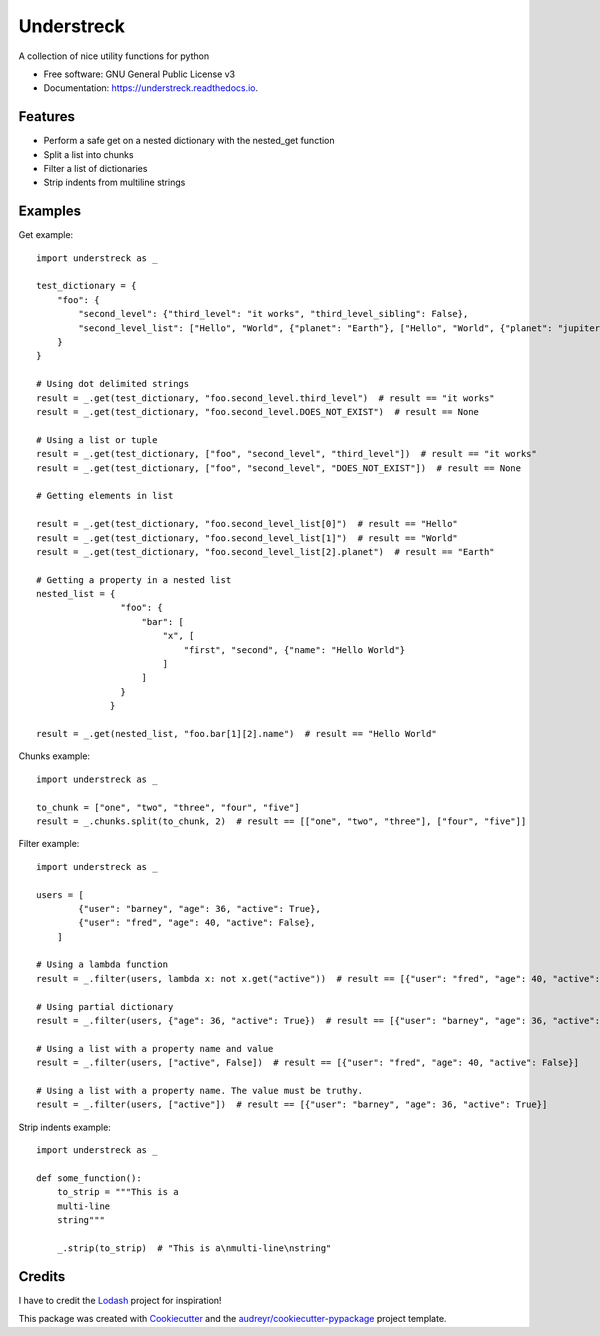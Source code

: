 ===========
Understreck
===========


.. image:: https://img.shields.io/pypi/v/understreck.svg
        :target: https://pypi.python.org/pypi/understreck

.. image:: https://travis-ci.com/cfarvidson/understreck.svg?branch=master
        :target: https://travis-ci.com/cfarvidson/understreck

.. image:: https://readthedocs.org/projects/understreck/badge/?version=latest
        :target: https://understreck.readthedocs.io/en/latest/?badge=latest
        :alt: Documentation Status

.. image:: https://img.shields.io/badge/code%20style-black-000000.svg
        :target: https://github.com/ambv/black
        :alt: Code style: black

.. image:: https://pepy.tech/badge/understreck
        :target: https://pepy.tech/project/understreck
        :alt: downloads

A collection of nice utility functions for python


* Free software: GNU General Public License v3
* Documentation: https://understreck.readthedocs.io.


Features
--------

* Perform a safe get on a nested dictionary with the nested_get function
* Split a list into chunks
* Filter a list of dictionaries
* Strip indents from multiline strings

Examples
--------

Get example::

    import understreck as _

    test_dictionary = {
        "foo": {
            "second_level": {"third_level": "it works", "third_level_sibling": False},
            "second_level_list": ["Hello", "World", {"planet": "Earth"}, ["Hello", "World", {"planet": "jupiter"}, ]],
        }
    }

    # Using dot delimited strings
    result = _.get(test_dictionary, "foo.second_level.third_level")  # result == "it works"
    result = _.get(test_dictionary, "foo.second_level.DOES_NOT_EXIST")  # result == None

    # Using a list or tuple
    result = _.get(test_dictionary, ["foo", "second_level", "third_level"])  # result == "it works"
    result = _.get(test_dictionary, ["foo", "second_level", "DOES_NOT_EXIST"])  # result == None

    # Getting elements in list

    result = _.get(test_dictionary, "foo.second_level_list[0]")  # result == "Hello"
    result = _.get(test_dictionary, "foo.second_level_list[1]")  # result == "World"
    result = _.get(test_dictionary, "foo.second_level_list[2].planet")  # result == "Earth"

    # Getting a property in a nested list 
    nested_list = {
                    "foo": {
                        "bar": [
                            "x", [
                                "first", "second", {"name": "Hello World"}
                            ]
                        ]
                    }
                  }

    result = _.get(nested_list, "foo.bar[1][2].name")  # result == "Hello World"

Chunks example::

    import understreck as _

    to_chunk = ["one", "two", "three", "four", "five"]
    result = _.chunks.split(to_chunk, 2)  # result == [["one", "two", "three"], ["four", "five"]]

Filter example::

    import understreck as _

    users = [
            {"user": "barney", "age": 36, "active": True},
            {"user": "fred", "age": 40, "active": False},
        ]

    # Using a lambda function
    result = _.filter(users, lambda x: not x.get("active"))  # result == [{"user": "fred", "age": 40, "active": False}]

    # Using partial dictionary
    result = _.filter(users, {"age": 36, "active": True})  # result == [{"user": "barney", "age": 36, "active": True}]

    # Using a list with a property name and value
    result = _.filter(users, ["active", False])  # result == [{"user": "fred", "age": 40, "active": False}]

    # Using a list with a property name. The value must be truthy.
    result = _.filter(users, ["active"])  # result == [{"user": "barney", "age": 36, "active": True}]

Strip indents example::

    import understreck as _

    def some_function():
        to_strip = """This is a
        multi-line
        string"""

        _.strip(to_strip)  # "This is a\nmulti-line\nstring"

Credits
-------

I have to credit the Lodash_ project for inspiration!

This package was created with Cookiecutter_ and the `audreyr/cookiecutter-pypackage`_ project template.

.. _Lodash: https://lodash.com
.. _Cookiecutter: https://github.com/audreyr/cookiecutter
.. _`audreyr/cookiecutter-pypackage`: https://github.com/audreyr/cookiecutter-pypackage

